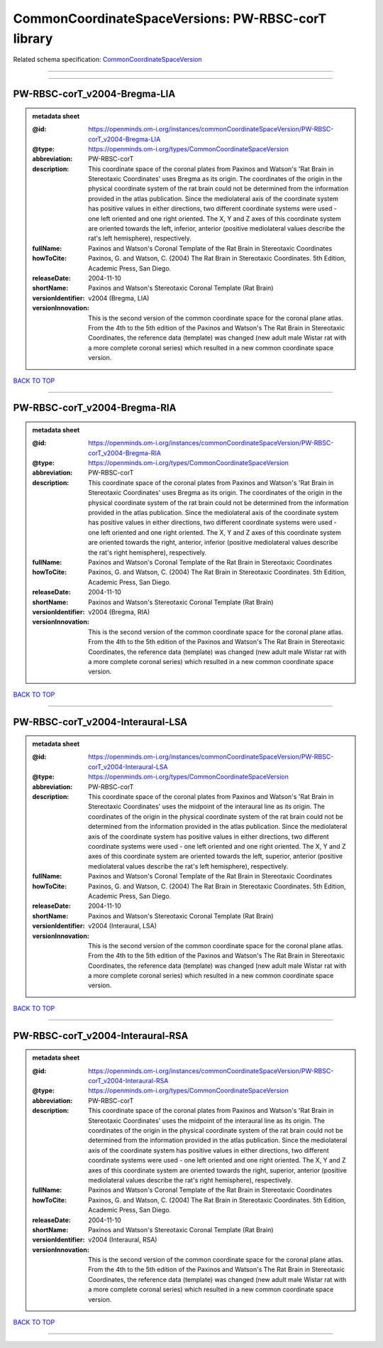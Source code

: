 ###################################################
CommonCoordinateSpaceVersions: PW-RBSC-corT library
###################################################

Related schema specification: `CommonCoordinateSpaceVersion <https://openminds-documentation.readthedocs.io/en/latest/schema_specifications/SANDS/atlas/commonCoordinateSpaceVersion.html>`_

------------

------------

PW-RBSC-corT_v2004-Bregma-LIA
-----------------------------

.. admonition:: metadata sheet

   :@id: https://openminds.om-i.org/instances/commonCoordinateSpaceVersion/PW-RBSC-corT_v2004-Bregma-LIA
   :@type: https://openminds.om-i.org/types/CommonCoordinateSpaceVersion
   :abbreviation: PW-RBSC-corT
   :description: This coordinate space of the coronal plates from Paxinos and Watson's 'Rat Brain in Stereotaxic Coordinates' uses Bregma as its origin. The coordinates of the origin in the physical coordinate system of the rat brain could not be determined from the information provided in the atlas publication. Since the mediolateral axis of the coordinate system has positive values in either directions, two different coordinate systems were used - one left oriented and one right oriented. The X, Y and Z axes of this coordinate system are oriented towards the left, inferior, anterior (positive mediolateral values describe the rat's left hemisphere), respectively.
   :fullName: Paxinos and Watson's Coronal Template of the Rat Brain in Stereotaxic Coordinates
   :howToCite: Paxinos, G. and Watson, C. (2004) The Rat Brain in Stereotaxic Coordinates. 5th Edition, Academic Press, San Diego.
   :releaseDate: 2004-11-10
   :shortName: Paxinos and Watson's Stereotaxic Coronal Template (Rat Brain)
   :versionIdentifier: v2004 (Bregma, LIA)
   :versionInnovation: This is the second version of the common coordinate space for the coronal plane atlas. From the 4th to the 5th edition of the Paxinos and Watson's The Rat Brain in Stereotaxic Coordinates, the reference data (template) was changed (new adult male Wistar rat with a more complete coronal series) which resulted in a new common coordinate space version.

`BACK TO TOP <CommonCoordinateSpaceVersions: PW-RBSC-corT library_>`_

------------

PW-RBSC-corT_v2004-Bregma-RIA
-----------------------------

.. admonition:: metadata sheet

   :@id: https://openminds.om-i.org/instances/commonCoordinateSpaceVersion/PW-RBSC-corT_v2004-Bregma-RIA
   :@type: https://openminds.om-i.org/types/CommonCoordinateSpaceVersion
   :abbreviation: PW-RBSC-corT
   :description: This coordinate space of the coronal plates from Paxinos and Watson's 'Rat Brain in Stereotaxic Coordinates' uses Bregma as its origin. The coordinates of the origin in the physical coordinate system of the rat brain could not be determined from the information provided in the atlas publication. Since the mediolateral axis of the coordinate system has positive values in either directions, two different coordinate systems were used - one left oriented and one right oriented. The X, Y and Z axes of this coordinate system are oriented towards the right, anterior, inferior (positive mediolateral values describe the rat's right hemisphere), respectively.
   :fullName: Paxinos and Watson's Coronal Template of the Rat Brain in Stereotaxic Coordinates
   :howToCite: Paxinos, G. and Watson, C. (2004) The Rat Brain in Stereotaxic Coordinates. 5th Edition, Academic Press, San Diego.
   :releaseDate: 2004-11-10
   :shortName: Paxinos and Watson's Stereotaxic Coronal Template (Rat Brain)
   :versionIdentifier: v2004 (Bregma, RIA)
   :versionInnovation: This is the second version of the common coordinate space for the coronal plane atlas. From the 4th to the 5th edition of the Paxinos and Watson's The Rat Brain in Stereotaxic Coordinates, the reference data (template) was changed (new adult male Wistar rat with a more complete coronal series) which resulted in a new common coordinate space version.

`BACK TO TOP <CommonCoordinateSpaceVersions: PW-RBSC-corT library_>`_

------------

PW-RBSC-corT_v2004-Interaural-LSA
---------------------------------

.. admonition:: metadata sheet

   :@id: https://openminds.om-i.org/instances/commonCoordinateSpaceVersion/PW-RBSC-corT_v2004-Interaural-LSA
   :@type: https://openminds.om-i.org/types/CommonCoordinateSpaceVersion
   :abbreviation: PW-RBSC-corT
   :description: This coordinate space of the coronal plates from Paxinos and Watson's 'Rat Brain in Stereotaxic Coordinates' uses the midpoint of the interaural line as its origin. The coordinates of the origin in the physical coordinate system of the rat brain could not be determined from the information provided in the atlas publication. Since the mediolateral axis of the coordinate system has positive values in either directions, two different coordinate systems were used - one left oriented and one right oriented. The X, Y and Z axes of this coordinate system are oriented towards the left, superior, anterior (positive mediolateral values describe the rat's left hemisphere), respectively.
   :fullName: Paxinos and Watson's Coronal Template of the Rat Brain in Stereotaxic Coordinates
   :howToCite: Paxinos, G. and Watson, C. (2004) The Rat Brain in Stereotaxic Coordinates. 5th Edition, Academic Press, San Diego.
   :releaseDate: 2004-11-10
   :shortName: Paxinos and Watson's Stereotaxic Coronal Template (Rat Brain)
   :versionIdentifier: v2004 (Interaural, LSA)
   :versionInnovation: This is the second version of the common coordinate space for the coronal plane atlas. From the 4th to the 5th edition of the Paxinos and Watson's The Rat Brain in Stereotaxic Coordinates, the reference data (template) was changed (new adult male Wistar rat with a more complete coronal series) which resulted in a new common coordinate space version.

`BACK TO TOP <CommonCoordinateSpaceVersions: PW-RBSC-corT library_>`_

------------

PW-RBSC-corT_v2004-Interaural-RSA
---------------------------------

.. admonition:: metadata sheet

   :@id: https://openminds.om-i.org/instances/commonCoordinateSpaceVersion/PW-RBSC-corT_v2004-Interaural-RSA
   :@type: https://openminds.om-i.org/types/CommonCoordinateSpaceVersion
   :abbreviation: PW-RBSC-corT
   :description: This coordinate space of the coronal plates from Paxinos and Watson's 'Rat Brain in Stereotaxic Coordinates' uses the midpoint of the interaural line as its origin. The coordinates of the origin in the physical coordinate system of the rat brain could not be determined from the information provided in the atlas publication. Since the mediolateral axis of the coordinate system has positive values in either directions, two different coordinate systems were used - one left oriented and one right oriented. The X, Y and Z axes of this coordinate system are oriented towards the right, superior, anterior (positive mediolateral values describe the rat's right hemisphere), respectively.
   :fullName: Paxinos and Watson's Coronal Template of the Rat Brain in Stereotaxic Coordinates
   :howToCite: Paxinos, G. and Watson, C. (2004) The Rat Brain in Stereotaxic Coordinates. 5th Edition, Academic Press, San Diego.
   :releaseDate: 2004-11-10
   :shortName: Paxinos and Watson's Stereotaxic Coronal Template (Rat Brain)
   :versionIdentifier: v2004 (Interaural, RSA)
   :versionInnovation: This is the second version of the common coordinate space for the coronal plane atlas. From the 4th to the 5th edition of the Paxinos and Watson's The Rat Brain in Stereotaxic Coordinates, the reference data (template) was changed (new adult male Wistar rat with a more complete coronal series) which resulted in a new common coordinate space version.

`BACK TO TOP <CommonCoordinateSpaceVersions: PW-RBSC-corT library_>`_

------------

